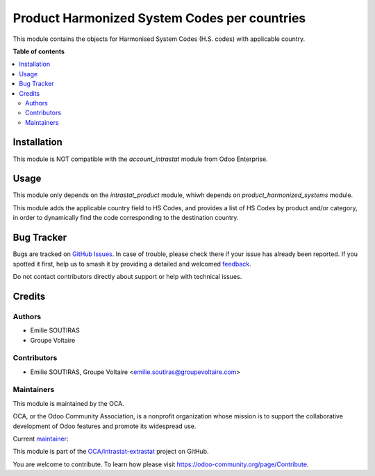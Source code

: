 =============================================
Product Harmonized System Codes per countries
=============================================

.. 
   !!!!!!!!!!!!!!!!!!!!!!!!!!!!!!!!!!!!!!!!!!!!!!!!!!!!
   !! This file is generated by oca-gen-addon-readme !!
   !! changes will be overwritten.                   !!
   !!!!!!!!!!!!!!!!!!!!!!!!!!!!!!!!!!!!!!!!!!!!!!!!!!!!
   !! source digest: sha256:afd00899a20aac3c96a9b21fbcfc0c4a66f1617290ff92124a6b6987e5d9c975
   !!!!!!!!!!!!!!!!!!!!!!!!!!!!!!!!!!!!!!!!!!!!!!!!!!!!

.. |badge1| image:: https://img.shields.io/badge/maturity-Beta-yellow.png
    :target: https://odoo-community.org/page/development-status
    :alt: Beta
.. |badge2| image:: https://img.shields.io/badge/licence-AGPL--3-blue.png
    :target: http://www.gnu.org/licenses/agpl-3.0-standalone.html
    :alt: License: AGPL-3
.. |badge3| image:: https://img.shields.io/badge/github-OCA%2Fintrastat--extrastat-lightgray.png?logo=github
    :target: https://github.com/OCA/intrastat-extrastat/tree/16.0/product_harmonized_system_per_country
    :alt: OCA/intrastat-extrastat
.. |badge4| image:: https://img.shields.io/badge/weblate-Translate%20me-F47D42.png
    :target: https://translation.odoo-community.org/projects/intrastat-extrastat-16-0/intrastat-extrastat-16-0-product_harmonized_system_per_country
    :alt: Translate me on Weblate
.. |badge5| image:: https://img.shields.io/badge/runboat-Try%20me-875A7B.png
    :target: https://runboat.odoo-community.org/builds?repo=OCA/intrastat-extrastat&target_branch=16.0
    :alt: Try me on Runboat

|badge1| |badge2| |badge3| |badge4| |badge5|

This module contains the objects for Harmonised System Codes (H.S. codes) with applicable country.


**Table of contents**

.. contents::
   :local:

Installation
============

This module is NOT compatible with the *account_intrastat* module from Odoo Enterprise.

Usage
=====

This module only depends on the *intrastat_product* module, whiwh depends on *product_harmonized_systems* module.

This module adds the applicable country field to HS Codes, and provides a list of HS Codes by product and/or category, in order to dynamically find the code corresponding to the destination country.

Bug Tracker
===========

Bugs are tracked on `GitHub Issues <https://github.com/OCA/intrastat-extrastat/issues>`_.
In case of trouble, please check there if your issue has already been reported.
If you spotted it first, help us to smash it by providing a detailed and welcomed
`feedback <https://github.com/OCA/intrastat-extrastat/issues/new?body=module:%20product_harmonized_system_per_country%0Aversion:%2016.0%0A%0A**Steps%20to%20reproduce**%0A-%20...%0A%0A**Current%20behavior**%0A%0A**Expected%20behavior**>`_.

Do not contact contributors directly about support or help with technical issues.

Credits
=======

Authors
~~~~~~~

* Emilie SOUTIRAS
* Groupe Voltaire

Contributors
~~~~~~~~~~~~

* Emilie SOUTIRAS, Groupe Voltaire <emilie.soutiras@groupevoltaire.com>

Maintainers
~~~~~~~~~~~

This module is maintained by the OCA.

.. image:: https://odoo-community.org/logo.png
   :alt: Odoo Community Association
   :target: https://odoo-community.org

OCA, or the Odoo Community Association, is a nonprofit organization whose
mission is to support the collaborative development of Odoo features and
promote its widespread use.

.. |maintainer-emiliesoutiras| image:: https://github.com/emiliesoutiras.png?size=40px
    :target: https://github.com/emiliesoutiras
    :alt: emiliesoutiras

Current `maintainer <https://odoo-community.org/page/maintainer-role>`__:

|maintainer-emiliesoutiras| 

This module is part of the `OCA/intrastat-extrastat <https://github.com/OCA/intrastat-extrastat/tree/16.0/product_harmonized_system_per_country>`_ project on GitHub.

You are welcome to contribute. To learn how please visit https://odoo-community.org/page/Contribute.
